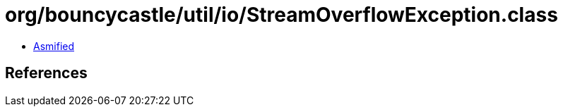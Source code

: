 = org/bouncycastle/util/io/StreamOverflowException.class

 - link:StreamOverflowException-asmified.java[Asmified]

== References

